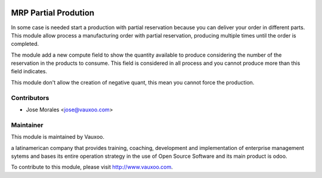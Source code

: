 .. image:: https://img.shields.io/badge/licence-AGPL--3-blue.svg
    :alt: License: AGPL-3

MRP Partial Prodution
=====================

In some case is needed start a production with partial reservation because you
can deliver your order in different parts. This module allow process a
manufacturing order with partial reservation, producing multiple times until
the order is completed.

The module add a new compute field to show the quantity available to produce
considering the number of the reservation in the products to consume. This
field is considered in all process and you cannot produce more than this field
indicates.

This module don't allow the creation of negative quant, this mean you cannot
force the production.


Contributors
------------

* Jose Morales <jose@vauxoo.com>

Maintainer
----------

.. image:: https://www.vauxoo.com/logo.png
   :alt: Vauxoo
   :target: https://vauxoo.com

This module is maintained by Vauxoo.

a latinamerican company that provides training, coaching,
development and implementation of enterprise management
sytems and bases its entire operation strategy in the use
of Open Source Software and its main product is odoo.

To contribute to this module, please visit http://www.vauxoo.com.

